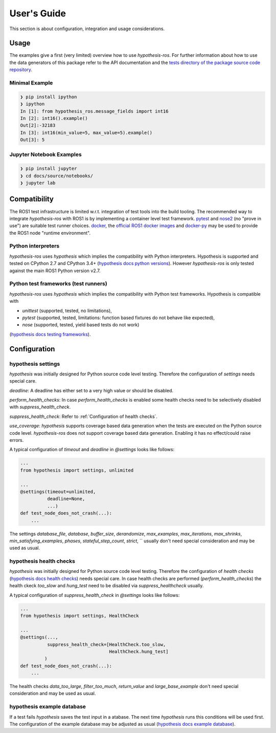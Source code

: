 .. _docu:

User's Guide
============

This section is about configuration, integration and usage considerations.

.. _tests directory of the package source code repository: https://github.com/ros-testing/hypothesis-ros/tree/master/tests

Usage
-----

The examples give a first (very limited) overview how to use `hypothesis-ros`.
For further information about how to use the data generators of this package refer
to the API documentation and the `tests directory of the package source code repository`_.

Minimal Example
...............

.. code-block:: bash

    ❯ pip install ipython
    ❯ ipython
    In [1]: from hypothesis_ros.message_fields import int16
    In [2]: int16().example()
    Out[2]:-32183
    In [3]: int16(min_value=5, max_value=5).example()
    Out[3]: 5


Jupyter Notebook Examples
.........................

.. code-block:: bash

    ❯ pip install jupyter
    ❯ cd docs/source/notebooks/
    ❯ jupyter lab

Compatibility
-------------

The ROS1 test infrastructure is limited w.r.t. integration of test tools into the build tooling.
The recommended way to integrate `hypothesis-ros` with ROS1 is by implementing a container level
test framework. `pytest`_ and `nose2`_ (no "prove in use") are suitable test runner choices. `docker`_,
the `official ROS1 docker images`_ and `docker-py`_ may be used to provide the ROS1 node "runtime environment".

.. _pytest: https://docs.pytest.org/en/latest/
.. _nose2: https://nose2.readthedocs.io/en/latest/index.html
.. _docker: https://www.docker.com/
.. _official ROS1 docker images: https://hub.docker.com/_/ros/
.. _docker-py: https://docker-py.readthedocs.io/en/stable/

Python interpreters
...................

`hypothesis-ros` uses `hypothesis` which implies the compatibility with Python interpreters.
Hypothesis is supported and tested on CPython 2.7 and CPython 3.4+ (`hypothesis docs python versions`_).
However `hypothesis-ros` is only tested against the main ROS1 Python version v2.7.

.. _hypothesis docs python versions: https://hypothesis.readthedocs.io/en/latest/supported.html#python-versions

Python test frameworks (test runners)
.....................................

`hypothesis-ros` uses `hypothesis` which implies the compatibility with Python test frameworks.
Hypothesis is compatible with

- `unittest` (supported, tested, no limitations),
- `pytest` (supported, tested, limitations: function based fixtures do not behave like expected),
- `nose` (supported, tested, yield based tests do not work)

(`hypothesis docs testing frameworks`_).

.. _hypothesis docs testing frameworks: https://hypothesis.readthedocs.io/en/latest/supported.html#testing-frameworks

Configuration
-------------

hypothesis settings
...................

`hypothesis` was initially designed for Python source code level testing.
Therefore the configuration of `settings` needs special care.

`deadline`: A deadline has either set to a very high value or should be disabled.

`perform_health_checks`: In case `perform_health_checks` is enabled some health checks
need to be selectively disabled with `suppress_health_check`.

`suppress_health_check`: Refer to :ref:`Configuration of health checks`.

`use_coverage`: `hypothesis` supports coverage based data generation when the tests
are executed on the Python source code level. `hypothesis-ros` does not support
coverage based data generation. Enabling it has no effect/could raise errors. 

A typical configuration of `timeout` and `deadline` in `@settings` looks like follows:

.. code-block:: python

    ...
    from hypothesis import settings, unlimited

    ...
    @settings(timeout=unlimited,
              deadline=None,
              ...)
    def test_node_does_not_crash(...):
        ...

The settings `database_file`, `database`, `buffer_size`, `derandomize`,
`max_examples`, `max_iterations`, `max_shrinks`, `min_satisfying_examples`,
`phases`, `stateful_step_count`, `strict`, ``
usually don't need special consideration and may be used as usual.

.. _Configuration of health checks:

hypothesis health checks
........................

`hypothesis` was initially designed for Python source code level testing.
Therefore the configuration of `health checks` (`hypothesis docs health checks`_)
needs special care. In case health checks are performed (`perform_health_checks`)
the health ckeck `too_slow` and `hung_test` need to be disabled via
`suppress_healthcheck` usually.

.. _hypothesis docs health checks: https://hypothesis.readthedocs.io/en/latest/healthchecks.html

A typical configuration of `suppress_health_check` in `@settings` looks like follows:

.. code-block:: python

    ...
    from hypothesis import settings, HealthCheck

    ...
    @settings(...,
              suppress_health_check=[HealthCheck.too_slow,
                                     HealthCheck.hung_test]
             )
    def test_node_does_not_crash(...):
        ...

The health checks `data_too_large`, `filter_too_much`, `return_value` and `large_base_example`
don't need special consideration and may be used as usual.

hypothesis example database
...........................

If a test fails `hypothesis` saves the test input in a atabase.
The next time `hypothesis` runs this conditions will be used first.
The configuration of the example database may be adjusted as usual
(`hypothesis docs example database`_).

.. _hypothesis docs example database: https://hypothesis.readthedocs.io/en/latest/database.html?highlight=example%20database#the-hypothesis-example-database
